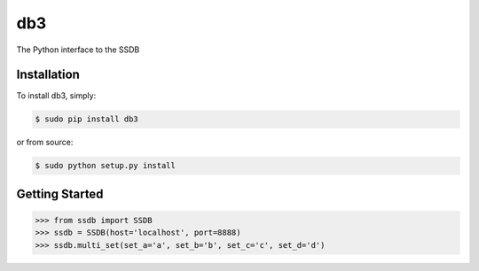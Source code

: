db3
=======

The Python interface to the SSDB


Installation
------------

To install db3, simply:

.. code-block:: bash

    $ sudo pip install db3

or from source:

.. code-block:: bash

    $ sudo python setup.py install


Getting Started
---------------

.. code-block:: pycon

   >>> from ssdb import SSDB
   >>> ssdb = SSDB(host='localhost', port=8888)
   >>> ssdb.multi_set(set_a='a', set_b='b', set_c='c', set_d='d')

